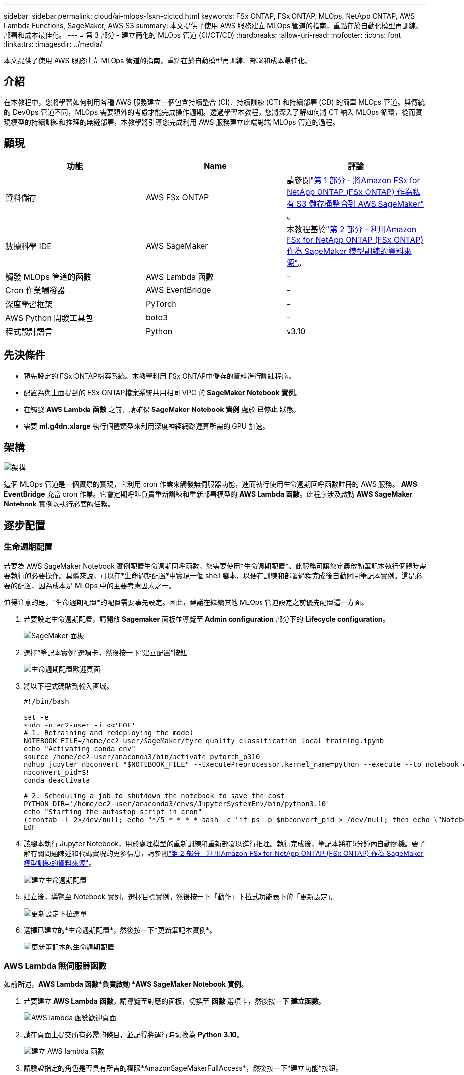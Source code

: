 ---
sidebar: sidebar 
permalink: cloud/ai-mlops-fsxn-cictcd.html 
keywords: FSx ONTAP, FSx ONTAP, MLOps, NetApp ONTAP, AWS Lambda Functions, SageMaker, AWS S3 
summary: 本文提供了使用 AWS 服務建立 MLOps 管道的指南，重點在於自動化模型再訓練、部署和成本最佳化。 
---
= 第 3 部分 - 建立簡化的 MLOps 管道 (CI/CT/CD)
:hardbreaks:
:allow-uri-read: 
:nofooter: 
:icons: font
:linkattrs: 
:imagesdir: ../media/


[role="lead"]
本文提供了使用 AWS 服務建立 MLOps 管道的指南，重點在於自動模型再訓練、部署和成本最佳化。



== 介紹

在本教程中，您將學習如何利用各種 AWS 服務建立一個包含持續整合 (CI)、持續訓練 (CT) 和持續部署 (CD) 的簡單 MLOps 管道。與傳統的 DevOps 管道不同，MLOps 需要額外的考慮才能完成操作週期。透過學習本教程，您將深入了解如何將 CT 納入 MLOps 循環，從而實現模型的持續訓練和推理的無縫部署。本教學將引導您完成利用 AWS 服務建立此端對端 MLOps 管道的過程。



== 顯現

|===
| 功能 | Name | 評論 


| 資料儲存 | AWS FSx ONTAP | 請參閱link:ai-mlops-fsxn-s3.html["第 1 部分 - 將Amazon FSx for NetApp ONTAP (FSx ONTAP) 作為私有 S3 儲存桶整合到 AWS SageMaker"] 。 


| 數據科學 IDE | AWS SageMaker | 本教程基於link:ai-mlops-fsxn-sagemaker.html["第 2 部分 - 利用Amazon FSx for NetApp ONTAP (FSx ONTAP) 作為 SageMaker 模型訓練的資料來源"]。 


| 觸發 MLOps 管道的函數 | AWS Lambda 函數 | - 


| Cron 作業觸發器 | AWS EventBridge | - 


| 深度學習框架 | PyTorch | - 


| AWS Python 開發工具包 | boto3 | - 


| 程式設計語言 | Python | v3.10 
|===


== 先決條件

* 預先設定的 FSx ONTAP檔案系統。本教學利用 FSx ONTAP中儲存的資料進行訓練程序。
* 配置為與上面提到的 FSx ONTAP檔案系統共用相同 VPC 的 *SageMaker Notebook 實例*。
* 在觸發 *AWS Lambda 函數* 之前，請確保 *SageMaker Notebook 實例* 處於 *已停止* 狀態。
* 需要 *ml.g4dn.xlarge* 執行個體類型來利用深度神經網路運算所需的 GPU 加速。




== 架構

image:mlops-fsxn-cictcd-012.png["架構"]

這個 MLOps 管道是一個實際的實現，它利用 cron 作業來觸發無伺服器功能，進而執行使用生命週期回呼函數註冊的 AWS 服務。 *AWS EventBridge* 充當 cron 作業。它會定期呼叫負責重新訓練和重新部署模型的 *AWS Lambda 函數*。此程序涉及啟動 *AWS SageMaker Notebook* 實例以執行必要的任務。



== 逐步配置



=== 生命週期配置

若要為 AWS SageMaker Notebook 實例配置生命週期回呼函數，您需要使用*生命週期配置*。此服務可讓您定義啟動筆記本執行個體時需要執行的必要操作。具體來說，可以在*生命週期配置*中實現一個 shell 腳本，以便在訓練和部署過程完成後自動關閉筆記本實例。這是必要的配置，因為成本是 MLOps 中的主要考慮因素之一。

值得注意的是，*生命週期配置*的配置需要事先設定。因此，建議在繼續其他 MLOps 管道設定之前優先配置這一方面。

. 若要設定生命週期配置，請開啟 *Sagemaker* 面板並導覽至 *Admin configuration* 部分下的 *Lifecycle configuration*。
+
image:mlops-fsxn-cictcd-001.png["SageMaker 面板"]

. 選擇“筆記本實例”選項卡，然後按一下“建立配置”按鈕
+
image:mlops-fsxn-cictcd-002.png["生命週期配置歡迎頁面"]

. 將以下程式碼貼到輸入區域。
+
[source, bash]
----
#!/bin/bash

set -e
sudo -u ec2-user -i <<'EOF'
# 1. Retraining and redeploying the model
NOTEBOOK_FILE=/home/ec2-user/SageMaker/tyre_quality_classification_local_training.ipynb
echo "Activating conda env"
source /home/ec2-user/anaconda3/bin/activate pytorch_p310
nohup jupyter nbconvert "$NOTEBOOK_FILE" --ExecutePreprocessor.kernel_name=python --execute --to notebook &
nbconvert_pid=$!
conda deactivate

# 2. Scheduling a job to shutdown the notebook to save the cost
PYTHON_DIR='/home/ec2-user/anaconda3/envs/JupyterSystemEnv/bin/python3.10'
echo "Starting the autostop script in cron"
(crontab -l 2>/dev/null; echo "*/5 * * * * bash -c 'if ps -p $nbconvert_pid > /dev/null; then echo \"Notebook is still running.\" >> /var/log/jupyter.log; else echo \"Notebook execution completed.\" >> /var/log/jupyter.log; $PYTHON_DIR -c \"import boto3;boto3.client(\'sagemaker\').stop_notebook_instance(NotebookInstanceName=get_notebook_name())\" >> /var/log/jupyter.log; fi'") | crontab -
EOF
----
. 該腳本執行 Jupyter Notebook，用於處理模型的重新訓練和重新部署以進行推理。執行完成後，筆記本將在5分鐘內自動關機。要了解有關問題陳述和代碼實現的更多信息，請參閱link:ai-mlops-fsxn-sagemaker.html["第 2 部分 - 利用Amazon FSx for NetApp ONTAP (FSx ONTAP) 作為 SageMaker 模型訓練的資料來源"]。
+
image:mlops-fsxn-cictcd-003.png["建立生命週期配置"]

. 建立後，導覽至 Notebook 實例，選擇目標實例，然後按一下「動作」下拉式功能表下的「更新設定」。
+
image:mlops-fsxn-cictcd-004.png["更新設定下拉選單"]

. 選擇已建立的*生命週期配置*，然後按一下*更新筆記本實例*。
+
image:mlops-fsxn-cictcd-005.png["更新筆記本的生命週期配置"]





=== AWS Lambda 無伺服器函數

如前所述，*AWS Lambda 函數*負責啟動 *AWS SageMaker Notebook 實例*。

. 若要建立 *AWS Lambda 函數*，請導覽至對應的面板，切換至 *函數* 選項卡，然後按一下 *建立函數*。
+
image:mlops-fsxn-cictcd-006.png["AWS lambda 函數歡迎頁面"]

. 請在頁面上提交所有必需的條目，並記得將運行時切換為 *Python 3.10*。
+
image:mlops-fsxn-cictcd-007.png["建立 AWS lambda 函數"]

. 請驗證指定的角色是否具有所需的權限*AmazonSageMakerFullAccess*，然後按一下*建立功能*按鈕。
+
image:mlops-fsxn-cictcd-008.png["選擇執行角色"]

. 選擇已建立的Lambda函數。在代碼標籤中，將以下程式碼複製並貼上到文字區域中。此程式碼啟動名為 *fsxn-ontap* 的筆記本實例。
+
[source, python]
----
import boto3
import logging

def lambda_handler(event, context):
    client = boto3.client('sagemaker')
    logging.info('Invoking SageMaker')
    client.start_notebook_instance(NotebookInstanceName='fsxn-ontap')
    return {
        'statusCode': 200,
        'body': f'Starting notebook instance: {notebook_instance_name}'
    }
----
. 按一下“*部署*”按鈕以套用此程式碼變更。
+
image:mlops-fsxn-cictcd-009.png["部署"]

. 若要指定如何觸發此 AWS Lambda 函數，請按一下新增觸發器按鈕。
+
image:mlops-fsxn-cictcd-010.png["新增 AWS 函數觸發器"]

. 從下拉式選單中選擇 EventBridge，然後按一下標示為「建立新規則」的單選按鈕。在計劃表達式欄位中，輸入 `rate(1 day)`，然後按一下新增按鈕以建立並將此新的 cron 作業規則套用至 AWS Lambda 函數。
+
image:mlops-fsxn-cictcd-011.png["完成觸發器"]



完成這兩步驟配置後，每天，*AWS Lambda 函數*都會啟動 *SageMaker Notebook*，使用 *FSx ONTAP* 儲存庫中的資料執行模型重新訓練，將更新後的模型重新部署到生產環境，並自動關閉 *SageMaker Notebook 實例*以優化成本。這確保模型保持最新。

開發 MLOps 管道的教學到此結束。
